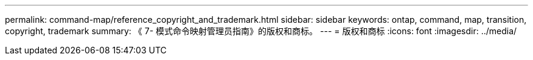 ---
permalink: command-map/reference_copyright_and_trademark.html 
sidebar: sidebar 
keywords: ontap, command, map, transition, copyright, trademark 
summary: 《 7- 模式命令映射管理员指南》的版权和商标。 
---
= 版权和商标
:icons: font
:imagesdir: ../media/



